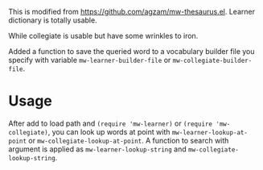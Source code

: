 This is modified from https://github.com/agzam/mw-thesaurus.el. Learner dictionary is totally usable.

While collegiate is usable but have some wrinkles to iron.

Added a function to save the queried word to a vocabulary builder file you specify with variable ~mw-learner-builder-file~ or ~mw-collegiate-builder-file~.

* Usage
After add to load path and ~(require 'mw-learner)~ or ~(require 'mw-collegiate)~, you can look up words at point with ~mw-learner-lookup-at-point~ or ~mw-collegiate-lookup-at-point~. A function to search with argument is applied as ~mw-learner-lookup-string~ and ~mw-collegiate-lookup-string~.
